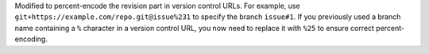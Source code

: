 Modified to percent-encode the revision part in version control URLs.
For example, use ``git+https://example.com/repo.git@issue%231`` to specify the branch ``issue#1``.
If you previously used a branch name containing a ``%`` character in a version control URL, you now need to replace it with ``%25`` to ensure correct percent-encoding.
